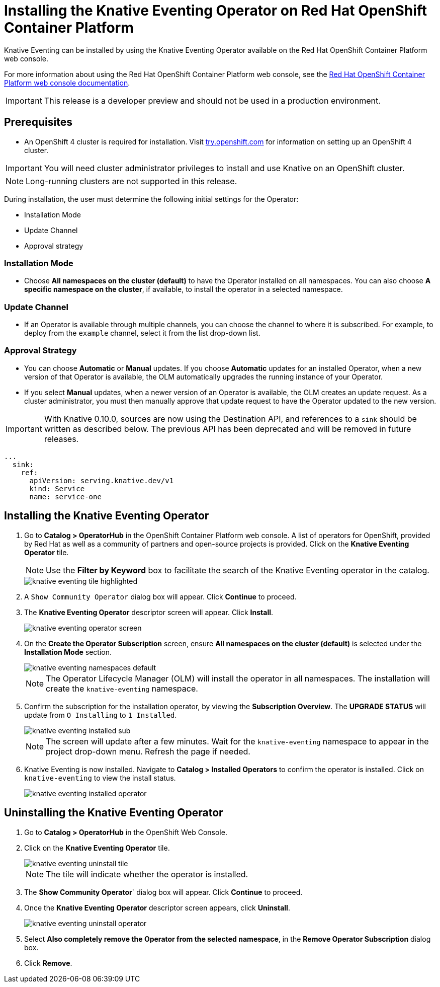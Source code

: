 //
//
= Installing the Knative Eventing Operator on Red Hat OpenShift Container Platform

Knative Eventing can be installed by using the Knative Eventing Operator available on the Red Hat OpenShift Container Platform web console.

For more information about using the Red Hat OpenShift Container Platform web console, see the link:https://docs.openshift.com/container-platform/4.2/web-console/web-console.html[Red Hat OpenShift Container Platform web console documentation].

IMPORTANT: This release is a developer preview and should not be used in a production environment.

== Prerequisites

* An OpenShift 4 cluster is required for installation. Visit link:https://try.openshift.com[try.openshift.com] for information on setting up an OpenShift 4 cluster.

IMPORTANT: You will need cluster administrator privileges to install and use Knative on an OpenShift cluster.

NOTE: Long-running clusters are not supported in this release.

During installation, the user must determine the following initial settings for the Operator:

* Installation Mode
* Update Channel
* Approval strategy

=== Installation Mode

* Choose **All namespaces on the cluster (default)** to have the Operator installed on all namespaces. You can also choose **A specific namespace on the cluster**, if available, to install the operator in a selected namespace.

=== Update Channel

* If an Operator is available through multiple channels, you can choose the channel to where it is subscribed. For example, to deploy from the `example` channel, select it from the list drop-down list.

=== Approval Strategy

* You can choose **Automatic** or **Manual** updates. If you choose **Automatic** updates for an installed Operator, when a new version of that Operator is available, the OLM automatically upgrades the running instance of your Operator.

* If you select **Manual** updates, when a newer version of an Operator is available, the OLM creates an update request. As a cluster administrator, you must then manually approve that update request to have the Operator updated to the new version.

IMPORTANT: With Knative 0.10.0, sources are now using the Destination API, and references to a `sink` should be written as described below. The previous API has been deprecated and will be removed in future releases.

[source,yaml]
----
...
  sink:
    ref:
      apiVersion: serving.knative.dev/v1
      kind: Service
      name: service-one
----

== Installing the Knative Eventing Operator

. Go to **Catalog > OperatorHub** in the OpenShift Container Platform web console. A list of operators for OpenShift, provided by Red Hat as well as a community of partners and open-source projects is provided. Click on the **Knative Eventing Operator** tile.
+
NOTE: Use the **Filter by Keyword** box to facilitate the search of the Knative Eventing operator in the catalog.
+
image::knative-eventing-tile-highlighted.png[]
+
. A `Show Community Operator` dialog box will appear. Click **Continue** to proceed.

. The **Knative Eventing Operator** descriptor screen will appear. Click **Install**.
+
image::knative-eventing-operator-screen.png[]
+
. On the **Create the Operator Subscription** screen, ensure  **All namespaces on the cluster (default)** is selected under the **Installation Mode** section.
+
image::knative-eventing-namespaces-default.png[]
+
NOTE: The Operator Lifecycle Manager (OLM) will install the operator in all namespaces. The installation will create the `knative-eventing` namespace.
+
. Confirm the subscription for the installation operator, by viewing the **Subscription Overview**. The **UPGRADE STATUS** will update from `O Installing` to `1 Installed`.
+
image::knative-eventing-installed-sub.png[]
+
NOTE: The screen will update after a few minutes. Wait for the `knative-eventing` namespace to appear in the project drop-down menu. Refresh the page if needed.
+
. Knative Eventing is now installed. Navigate to **Catalog > Installed Operators** to confirm the operator is installed. Click on `knative-eventing` to view the install status.
+
image::knative-eventing-installed-operator.png[]

== Uninstalling the Knative Eventing Operator

. Go to **Catalog > OperatorHub** in the OpenShift Web Console.

. Click on the **Knative Eventing Operator** tile.
+
image::knative-eventing-uninstall-tile.png[]
+
NOTE: The tile will indicate whether the operator is installed.
+
. The **Show Community Operator**` dialog box will appear. Click **Continue** to proceed.

. Once the **Knative Eventing Operator** descriptor screen appears, click **Uninstall**.
+
image::knative-eventing-uninstall-operator.png[]
+
. Select **Also completely remove the Operator from the selected namespace**, in the **Remove Operator Subscription** dialog box.
+
. Click **Remove**.
